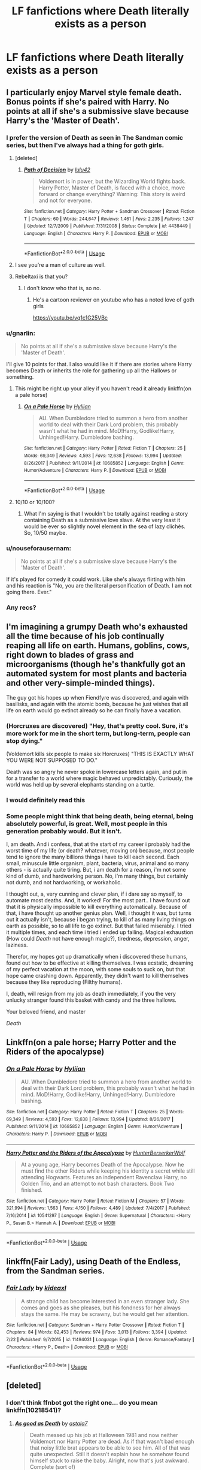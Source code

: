 #+TITLE: LF fanfictions where Death literally exists as a person

* LF fanfictions where Death literally exists as a person
:PROPERTIES:
:Score: 40
:DateUnix: 1564331927.0
:DateShort: 2019-Jul-28
:FlairText: Request
:END:

** I particularly enjoy Marvel style female death. Bonus points if she's paired with Harry. No points at all if she's a submissive slave because Harry's the 'Master of Death'.
:PROPERTIES:
:Author: icefire9
:Score: 31
:DateUnix: 1564334902.0
:DateShort: 2019-Jul-28
:END:

*** I prefer the version of Death as seen in The Sandman comic series, but then I've always had a thing for goth girls.
:PROPERTIES:
:Author: Raesong
:Score: 22
:DateUnix: 1564338929.0
:DateShort: 2019-Jul-28
:END:

**** [deleted]
:PROPERTIES:
:Score: 2
:DateUnix: 1564371554.0
:DateShort: 2019-Jul-29
:END:

***** [[https://www.fanfiction.net/s/4438449/1/][*/Path of Decision/*]] by [[https://www.fanfiction.net/u/1642833/lulu42][/lulu42/]]

#+begin_quote
  Voldemort is in power, but the Wizarding World fights back. Harry Potter, Master of Death, is faced with a choice, move forward or change everything? Warning: This story is weird and not for everyone.
#+end_quote

^{/Site/:} ^{fanfiction.net} ^{*|*} ^{/Category/:} ^{Harry} ^{Potter} ^{+} ^{Sandman} ^{Crossover} ^{*|*} ^{/Rated/:} ^{Fiction} ^{T} ^{*|*} ^{/Chapters/:} ^{60} ^{*|*} ^{/Words/:} ^{244,647} ^{*|*} ^{/Reviews/:} ^{1,461} ^{*|*} ^{/Favs/:} ^{2,235} ^{*|*} ^{/Follows/:} ^{1,247} ^{*|*} ^{/Updated/:} ^{12/7/2009} ^{*|*} ^{/Published/:} ^{7/31/2008} ^{*|*} ^{/Status/:} ^{Complete} ^{*|*} ^{/id/:} ^{4438449} ^{*|*} ^{/Language/:} ^{English} ^{*|*} ^{/Characters/:} ^{Harry} ^{P.} ^{*|*} ^{/Download/:} ^{[[http://www.ff2ebook.com/old/ffn-bot/index.php?id=4438449&source=ff&filetype=epub][EPUB]]} ^{or} ^{[[http://www.ff2ebook.com/old/ffn-bot/index.php?id=4438449&source=ff&filetype=mobi][MOBI]]}

--------------

*FanfictionBot*^{2.0.0-beta} | [[https://github.com/tusing/reddit-ffn-bot/wiki/Usage][Usage]]
:PROPERTIES:
:Author: FanfictionBot
:Score: 2
:DateUnix: 1564371604.0
:DateShort: 2019-Jul-29
:END:


**** I see you're a man of culture as well.
:PROPERTIES:
:Author: ChadwickPoklonskoy
:Score: 3
:DateUnix: 1564345725.0
:DateShort: 2019-Jul-29
:END:


**** Rebeltaxi is that you?
:PROPERTIES:
:Author: flingerdinger
:Score: 1
:DateUnix: 1564359457.0
:DateShort: 2019-Jul-29
:END:

***** I don't know who that is, so no.
:PROPERTIES:
:Author: Raesong
:Score: 1
:DateUnix: 1564362618.0
:DateShort: 2019-Jul-29
:END:

****** He's a cartoon reviewer on youtube who has a noted love of goth girls

[[https://youtu.be/vq1c1G25VBc]]
:PROPERTIES:
:Author: flingerdinger
:Score: 2
:DateUnix: 1564362722.0
:DateShort: 2019-Jul-29
:END:


*** u/gnarlin:
#+begin_quote
  No points at all if she's a submissive slave because Harry's the 'Master of Death'.
#+end_quote

I'll give 10 points for that. I also would like it if there are stories where Harry becomes Death or inherits the role for gathering up all the Hallows or something.
:PROPERTIES:
:Author: gnarlin
:Score: 8
:DateUnix: 1564339666.0
:DateShort: 2019-Jul-28
:END:

**** This might be right up your alley if you haven't read it already linkffn(on a pale horse)
:PROPERTIES:
:Author: protostar71
:Score: 2
:DateUnix: 1564358819.0
:DateShort: 2019-Jul-29
:END:

***** [[https://www.fanfiction.net/s/10685852/1/][*/On a Pale Horse/*]] by [[https://www.fanfiction.net/u/3305720/Hyliian][/Hyliian/]]

#+begin_quote
  AU. When Dumbledore tried to summon a hero from another world to deal with their Dark Lord problem, this probably wasn't what he had in mind. MoD!Harry, Godlike!Harry, Unhinged!Harry. Dumbledore bashing.
#+end_quote

^{/Site/:} ^{fanfiction.net} ^{*|*} ^{/Category/:} ^{Harry} ^{Potter} ^{*|*} ^{/Rated/:} ^{Fiction} ^{T} ^{*|*} ^{/Chapters/:} ^{25} ^{*|*} ^{/Words/:} ^{69,349} ^{*|*} ^{/Reviews/:} ^{4,593} ^{*|*} ^{/Favs/:} ^{12,638} ^{*|*} ^{/Follows/:} ^{13,994} ^{*|*} ^{/Updated/:} ^{8/26/2017} ^{*|*} ^{/Published/:} ^{9/11/2014} ^{*|*} ^{/id/:} ^{10685852} ^{*|*} ^{/Language/:} ^{English} ^{*|*} ^{/Genre/:} ^{Humor/Adventure} ^{*|*} ^{/Characters/:} ^{Harry} ^{P.} ^{*|*} ^{/Download/:} ^{[[http://www.ff2ebook.com/old/ffn-bot/index.php?id=10685852&source=ff&filetype=epub][EPUB]]} ^{or} ^{[[http://www.ff2ebook.com/old/ffn-bot/index.php?id=10685852&source=ff&filetype=mobi][MOBI]]}

--------------

*FanfictionBot*^{2.0.0-beta} | [[https://github.com/tusing/reddit-ffn-bot/wiki/Usage][Usage]]
:PROPERTIES:
:Author: FanfictionBot
:Score: 1
:DateUnix: 1564358837.0
:DateShort: 2019-Jul-29
:END:


**** 10/10 or 10/100?
:PROPERTIES:
:Author: Slothththth
:Score: 1
:DateUnix: 1564371683.0
:DateShort: 2019-Jul-29
:END:

***** What I'm saying is that I wouldn't be totally against reading a story containing Death as a submissive love slave. At the very least it would be ever so slightly novel element in the sea of lazy clichés. So, 10/50 maybe.
:PROPERTIES:
:Author: gnarlin
:Score: 2
:DateUnix: 1564427296.0
:DateShort: 2019-Jul-29
:END:


*** u/nouseforausernam:
#+begin_quote
  No points at all if she's a submissive slave because Harry's the 'Master of Death'.
#+end_quote

If it's played for comedy it could work. Like she's always flirting with him and his reaction is "No, you are the literal personification of Death. I am not going there. Ever."
:PROPERTIES:
:Author: nouseforausernam
:Score: 3
:DateUnix: 1564434099.0
:DateShort: 2019-Jul-30
:END:


*** Any recs?
:PROPERTIES:
:Author: RTCielo
:Score: 2
:DateUnix: 1564344025.0
:DateShort: 2019-Jul-29
:END:


** I'm imagining a grumpy Death who's exhausted all the time because of his job continually reaping all life on earth. Humans, goblins, cows, right down to blades of grass and microorganisms (though he's thankfully got an automated system for most plants and bacteria and other very-simple-minded things).

The guy got his hopes up when Fiendfyre was discovered, and again with basilisks, and again with the atomic bomb, because he just wishes that all life on earth would go extinct already so he can finally have a vacation.
:PROPERTIES:
:Author: Avaday_Daydream
:Score: 17
:DateUnix: 1564346945.0
:DateShort: 2019-Jul-29
:END:

*** (Horcruxes are discovered) "Hey, that's pretty cool. Sure, it's more work for me in the short term, but long-term, people can stop dying."

(Voldemort kills six people to make six Horcruxes) "THIS IS EXACTLY WHAT YOU WERE NOT SUPPOSED TO DO."

Death was so angry he never spoke in lowercase letters again, and put in for a transfer to a world where magic behaved unpredictably. Curiously, the world was held up by several elephants standing on a turtle.
:PROPERTIES:
:Author: ForwardDiscussion
:Score: 3
:DateUnix: 1564420538.0
:DateShort: 2019-Jul-29
:END:


*** I would definitely read this
:PROPERTIES:
:Author: ade1aide
:Score: 3
:DateUnix: 1564347976.0
:DateShort: 2019-Jul-29
:END:


*** Some people might think that being death, being eternal, being absolutely powerful, is great. Well, most people in this generation probably would. But it isn't.

I, am death. And i confess, that at the start of my career i probably had the worst time of my life (or death? whatever, moving on) because, most people tend to ignore the many billions things i have to kill each second. Each small, minuscule little organism, plant, bacteria, virus, animal and so many others - is actually quite tiring. But, i am death for a reason, i'm not some kind of dumb, and hardworking person. No, i'm many things, but certainly not dumb, and not hardworking, or workaholic.

I thought out, a, very cunning and clever plan, if i dare say so myself, to automate most deaths. And, it worked! For the most part.. I have found out that it is physically impossible to kill everything automatically. Because of that, i have thought up another genius plan. Well, i thought it was, but turns out it actually isn't, because i began trying, to kill of as many living things on earth as possible, so to all life to go extinct. But that failed miserably. I tried it multiple times, and each time i tried i ended up failing. Magical exhaustion (How could /Death/ not have enough magic?), tiredness, depression, anger, laziness.

Therefor, my hopes got up dramatically when i discovered these humans, found out how to be effective at killing themselves. I was ecstatic, dreaming of my perfect vacation at the moon, with some souls to suck on, but that hope came crashing down. Apparently, they didn't want to kill themselves because they like reproducing (Filthy humans).

I, death, will resign from my job as death immediately, if you the very unlucky stranger found this basket with candy and the three hallows.

Your beloved friend, and master

/Death/
:PROPERTIES:
:Author: h6story
:Score: 1
:DateUnix: 1564420994.0
:DateShort: 2019-Jul-29
:END:


** Linkffn(on a pale horse; Harry Potter and the Riders of the apocalypse)
:PROPERTIES:
:Author: Namzeh011
:Score: 7
:DateUnix: 1564334661.0
:DateShort: 2019-Jul-28
:END:

*** [[https://www.fanfiction.net/s/10685852/1/][*/On a Pale Horse/*]] by [[https://www.fanfiction.net/u/3305720/Hyliian][/Hyliian/]]

#+begin_quote
  AU. When Dumbledore tried to summon a hero from another world to deal with their Dark Lord problem, this probably wasn't what he had in mind. MoD!Harry, Godlike!Harry, Unhinged!Harry. Dumbledore bashing.
#+end_quote

^{/Site/:} ^{fanfiction.net} ^{*|*} ^{/Category/:} ^{Harry} ^{Potter} ^{*|*} ^{/Rated/:} ^{Fiction} ^{T} ^{*|*} ^{/Chapters/:} ^{25} ^{*|*} ^{/Words/:} ^{69,349} ^{*|*} ^{/Reviews/:} ^{4,593} ^{*|*} ^{/Favs/:} ^{12,638} ^{*|*} ^{/Follows/:} ^{13,994} ^{*|*} ^{/Updated/:} ^{8/26/2017} ^{*|*} ^{/Published/:} ^{9/11/2014} ^{*|*} ^{/id/:} ^{10685852} ^{*|*} ^{/Language/:} ^{English} ^{*|*} ^{/Genre/:} ^{Humor/Adventure} ^{*|*} ^{/Characters/:} ^{Harry} ^{P.} ^{*|*} ^{/Download/:} ^{[[http://www.ff2ebook.com/old/ffn-bot/index.php?id=10685852&source=ff&filetype=epub][EPUB]]} ^{or} ^{[[http://www.ff2ebook.com/old/ffn-bot/index.php?id=10685852&source=ff&filetype=mobi][MOBI]]}

--------------

[[https://www.fanfiction.net/s/10541297/1/][*/Harry Potter and the Riders of the Apocalypse/*]] by [[https://www.fanfiction.net/u/801855/HunterBerserkerWolf][/HunterBerserkerWolf/]]

#+begin_quote
  At a young age, Harry becomes Death of the Apocalypse. Now he must find the other Riders while keeping his identity a secret while still attending Hogwarts. Features an independent Ravenclaw Harry, no Golden Trio, and an attempt to not bash characters. Book Two finished.
#+end_quote

^{/Site/:} ^{fanfiction.net} ^{*|*} ^{/Category/:} ^{Harry} ^{Potter} ^{*|*} ^{/Rated/:} ^{Fiction} ^{M} ^{*|*} ^{/Chapters/:} ^{57} ^{*|*} ^{/Words/:} ^{321,994} ^{*|*} ^{/Reviews/:} ^{1,563} ^{*|*} ^{/Favs/:} ^{4,150} ^{*|*} ^{/Follows/:} ^{4,489} ^{*|*} ^{/Updated/:} ^{7/4/2017} ^{*|*} ^{/Published/:} ^{7/16/2014} ^{*|*} ^{/id/:} ^{10541297} ^{*|*} ^{/Language/:} ^{English} ^{*|*} ^{/Genre/:} ^{Supernatural} ^{*|*} ^{/Characters/:} ^{<Harry} ^{P.,} ^{Susan} ^{B.>} ^{Hannah} ^{A.} ^{*|*} ^{/Download/:} ^{[[http://www.ff2ebook.com/old/ffn-bot/index.php?id=10541297&source=ff&filetype=epub][EPUB]]} ^{or} ^{[[http://www.ff2ebook.com/old/ffn-bot/index.php?id=10541297&source=ff&filetype=mobi][MOBI]]}

--------------

*FanfictionBot*^{2.0.0-beta} | [[https://github.com/tusing/reddit-ffn-bot/wiki/Usage][Usage]]
:PROPERTIES:
:Author: FanfictionBot
:Score: 2
:DateUnix: 1564334679.0
:DateShort: 2019-Jul-28
:END:


** linkffn(Fair Lady), using Death of the Endless, from the Sandman series.
:PROPERTIES:
:Author: Shadowclonier
:Score: 3
:DateUnix: 1564358572.0
:DateShort: 2019-Jul-29
:END:

*** [[https://www.fanfiction.net/s/11494031/1/][*/Fair Lady/*]] by [[https://www.fanfiction.net/u/4604424/kideaxl][/kideaxl/]]

#+begin_quote
  A strange child has become interested in an even stranger lady. She comes and goes as she pleases, but his fondness for her always stays the same. He may be scrawny, but he would get her attention.
#+end_quote

^{/Site/:} ^{fanfiction.net} ^{*|*} ^{/Category/:} ^{Sandman} ^{+} ^{Harry} ^{Potter} ^{Crossover} ^{*|*} ^{/Rated/:} ^{Fiction} ^{T} ^{*|*} ^{/Chapters/:} ^{84} ^{*|*} ^{/Words/:} ^{82,453} ^{*|*} ^{/Reviews/:} ^{974} ^{*|*} ^{/Favs/:} ^{3,013} ^{*|*} ^{/Follows/:} ^{3,394} ^{*|*} ^{/Updated/:} ^{7/22} ^{*|*} ^{/Published/:} ^{9/7/2015} ^{*|*} ^{/id/:} ^{11494031} ^{*|*} ^{/Language/:} ^{English} ^{*|*} ^{/Genre/:} ^{Romance/Fantasy} ^{*|*} ^{/Characters/:} ^{<Harry} ^{P.,} ^{Death>} ^{*|*} ^{/Download/:} ^{[[http://www.ff2ebook.com/old/ffn-bot/index.php?id=11494031&source=ff&filetype=epub][EPUB]]} ^{or} ^{[[http://www.ff2ebook.com/old/ffn-bot/index.php?id=11494031&source=ff&filetype=mobi][MOBI]]}

--------------

*FanfictionBot*^{2.0.0-beta} | [[https://github.com/tusing/reddit-ffn-bot/wiki/Usage][Usage]]
:PROPERTIES:
:Author: FanfictionBot
:Score: 1
:DateUnix: 1564358584.0
:DateShort: 2019-Jul-29
:END:


** [deleted]
:PROPERTIES:
:Score: 1
:DateUnix: 1564354182.0
:DateShort: 2019-Jul-29
:END:

*** I don't think ffnbot got the right one... do you mean linkffn(10218541)?
:PROPERTIES:
:Author: ElusiveGuy
:Score: 3
:DateUnix: 1564364143.0
:DateShort: 2019-Jul-29
:END:

**** [[https://www.fanfiction.net/s/10218541/1/][*/As good as Death/*]] by [[https://www.fanfiction.net/u/2692110/astala7][/astala7/]]

#+begin_quote
  Death messed up his job at Halloween 1981 and now neither Voldemort nor Harry Potter are dead. As if that wasn't bad enough that noisy little brat appears to be able to see him. All of that was quite unexpected. Still it doesn't explain how he somehow found himself stuck to raise the baby. Alright, now that's just awkward. Complete (sort of)
#+end_quote

^{/Site/:} ^{fanfiction.net} ^{*|*} ^{/Category/:} ^{Harry} ^{Potter} ^{*|*} ^{/Rated/:} ^{Fiction} ^{K} ^{*|*} ^{/Chapters/:} ^{20} ^{*|*} ^{/Words/:} ^{62,409} ^{*|*} ^{/Reviews/:} ^{448} ^{*|*} ^{/Favs/:} ^{1,723} ^{*|*} ^{/Follows/:} ^{1,452} ^{*|*} ^{/Updated/:} ^{10/18/2016} ^{*|*} ^{/Published/:} ^{3/26/2014} ^{*|*} ^{/Status/:} ^{Complete} ^{*|*} ^{/id/:} ^{10218541} ^{*|*} ^{/Language/:} ^{English} ^{*|*} ^{/Genre/:} ^{Humor/Adventure} ^{*|*} ^{/Characters/:} ^{Harry} ^{P.} ^{*|*} ^{/Download/:} ^{[[http://www.ff2ebook.com/old/ffn-bot/index.php?id=10218541&source=ff&filetype=epub][EPUB]]} ^{or} ^{[[http://www.ff2ebook.com/old/ffn-bot/index.php?id=10218541&source=ff&filetype=mobi][MOBI]]}

--------------

*FanfictionBot*^{2.0.0-beta} | [[https://github.com/tusing/reddit-ffn-bot/wiki/Usage][Usage]]
:PROPERTIES:
:Author: FanfictionBot
:Score: 1
:DateUnix: 1564364158.0
:DateShort: 2019-Jul-29
:END:


*** [[https://www.fanfiction.net/s/6737868/1/][*/As Good As Dead/*]] by [[https://www.fanfiction.net/u/2066207/Im2xshy][/Im2xshy/]]

#+begin_quote
  AU - Eric discovers QSA is sending Bill Compton to procure a human from his area and gets to her first.
#+end_quote

^{/Site/:} ^{fanfiction.net} ^{*|*} ^{/Category/:} ^{True} ^{Blood} ^{*|*} ^{/Rated/:} ^{Fiction} ^{M} ^{*|*} ^{/Chapters/:} ^{35} ^{*|*} ^{/Words/:} ^{137,924} ^{*|*} ^{/Reviews/:} ^{1,585} ^{*|*} ^{/Favs/:} ^{1,427} ^{*|*} ^{/Follows/:} ^{1,086} ^{*|*} ^{/Updated/:} ^{8/14/2012} ^{*|*} ^{/Published/:} ^{2/12/2011} ^{*|*} ^{/Status/:} ^{Complete} ^{*|*} ^{/id/:} ^{6737868} ^{*|*} ^{/Language/:} ^{English} ^{*|*} ^{/Genre/:} ^{Romance} ^{*|*} ^{/Characters/:} ^{Eric} ^{N.,} ^{Sookie} ^{S.} ^{*|*} ^{/Download/:} ^{[[http://www.ff2ebook.com/old/ffn-bot/index.php?id=6737868&source=ff&filetype=epub][EPUB]]} ^{or} ^{[[http://www.ff2ebook.com/old/ffn-bot/index.php?id=6737868&source=ff&filetype=mobi][MOBI]]}

--------------

*FanfictionBot*^{2.0.0-beta} | [[https://github.com/tusing/reddit-ffn-bot/wiki/Usage][Usage]]
:PROPERTIES:
:Author: FanfictionBot
:Score: 1
:DateUnix: 1564354219.0
:DateShort: 2019-Jul-29
:END:


** linkao3([[https://archiveofourown.org/works/16594244/chapters/38889167][Spoonful of Sugar]] by widdlewed)

linkao3([[https://archiveofourown.org/works/15768411/chapters/36679557][Bright Eyes]] by The_Carnivorous_Muffin)
:PROPERTIES:
:Author: AgathaJames
:Score: 1
:DateUnix: 1564360793.0
:DateShort: 2019-Jul-29
:END:

*** [[https://archiveofourown.org/works/16594244][*/Spoonful of Sugar/*]] by [[https://www.archiveofourown.org/users/widdlewed/pseuds/widdlewed][/widdlewed/]]

#+begin_quote
  Death is omnipotent. As such, it should be of no surprise that they're able to retain the memories of various universes, or multiple timelines and lives lived. Because of this, everything is different, and yet very much the same. Death will only allow one mortal to Lord over them. It just so happens that this universe's Harry Potter needs a more...hands on approach. ----aka that AU where Death becomes a parental figure for a young mute Harry.
#+end_quote

^{/Site/:} ^{Archive} ^{of} ^{Our} ^{Own} ^{*|*} ^{/Fandom/:} ^{Harry} ^{Potter} ^{-} ^{J.} ^{K.} ^{Rowling} ^{*|*} ^{/Published/:} ^{2018-11-11} ^{*|*} ^{/Updated/:} ^{2019-06-05} ^{*|*} ^{/Words/:} ^{23597} ^{*|*} ^{/Chapters/:} ^{8/?} ^{*|*} ^{/Comments/:} ^{173} ^{*|*} ^{/Kudos/:} ^{711} ^{*|*} ^{/Bookmarks/:} ^{287} ^{*|*} ^{/Hits/:} ^{6982} ^{*|*} ^{/ID/:} ^{16594244} ^{*|*} ^{/Download/:} ^{[[https://archiveofourown.org/downloads/16594244/Spoonful%20of%20Sugar.epub?updated_at=1559755214][EPUB]]} ^{or} ^{[[https://archiveofourown.org/downloads/16594244/Spoonful%20of%20Sugar.mobi?updated_at=1559755214][MOBI]]}

--------------

[[https://archiveofourown.org/works/15768411][*/Bright Eyes/*]] by [[https://www.archiveofourown.org/users/The_Carnivorous_Muffin/pseuds/The_Carnivorous_Muffin][/The_Carnivorous_Muffin/]]

#+begin_quote
  Death reenters a seemingly familiar world in 1979 and is forced to remember that he was once Harry Potter when he befriends his father as well as to remember what it means to be human.
#+end_quote

^{/Site/:} ^{Archive} ^{of} ^{Our} ^{Own} ^{*|*} ^{/Fandom/:} ^{Harry} ^{Potter} ^{-} ^{J.} ^{K.} ^{Rowling} ^{*|*} ^{/Published/:} ^{2018-08-22} ^{*|*} ^{/Completed/:} ^{2018-08-22} ^{*|*} ^{/Words/:} ^{33925} ^{*|*} ^{/Chapters/:} ^{2/2} ^{*|*} ^{/Comments/:} ^{7} ^{*|*} ^{/Kudos/:} ^{78} ^{*|*} ^{/Bookmarks/:} ^{19} ^{*|*} ^{/Hits/:} ^{1211} ^{*|*} ^{/ID/:} ^{15768411} ^{*|*} ^{/Download/:} ^{[[https://archiveofourown.org/downloads/15768411/Bright%20Eyes.epub?updated_at=1538618897][EPUB]]} ^{or} ^{[[https://archiveofourown.org/downloads/15768411/Bright%20Eyes.mobi?updated_at=1538618897][MOBI]]}

--------------

*FanfictionBot*^{2.0.0-beta} | [[https://github.com/tusing/reddit-ffn-bot/wiki/Usage][Usage]]
:PROPERTIES:
:Author: FanfictionBot
:Score: 1
:DateUnix: 1564360831.0
:DateShort: 2019-Jul-29
:END:


** linkffn(12238345)
:PROPERTIES:
:Author: Daemon-Blackbrier
:Score: 1
:DateUnix: 1564365258.0
:DateShort: 2019-Jul-29
:END:

*** [[https://www.fanfiction.net/s/12238345/1/][*/The Many Deaths of Harry Potter/*]] by [[https://www.fanfiction.net/u/3870898/Harry-O-Henth][/Harry O'Henth/]]

#+begin_quote
  Harry was always destined to gather the Deathly Hallows, from the moment the killing curse kissed his skin as a child. It is only right that Death should take a special interest in the one that would one day wield his talismans.
#+end_quote

^{/Site/:} ^{fanfiction.net} ^{*|*} ^{/Category/:} ^{Harry} ^{Potter} ^{*|*} ^{/Rated/:} ^{Fiction} ^{M} ^{*|*} ^{/Chapters/:} ^{44} ^{*|*} ^{/Words/:} ^{167,908} ^{*|*} ^{/Reviews/:} ^{189} ^{*|*} ^{/Favs/:} ^{371} ^{*|*} ^{/Follows/:} ^{374} ^{*|*} ^{/Updated/:} ^{8/22/2017} ^{*|*} ^{/Published/:} ^{11/18/2016} ^{*|*} ^{/Status/:} ^{Complete} ^{*|*} ^{/id/:} ^{12238345} ^{*|*} ^{/Language/:} ^{English} ^{*|*} ^{/Genre/:} ^{Supernatural} ^{*|*} ^{/Download/:} ^{[[http://www.ff2ebook.com/old/ffn-bot/index.php?id=12238345&source=ff&filetype=epub][EPUB]]} ^{or} ^{[[http://www.ff2ebook.com/old/ffn-bot/index.php?id=12238345&source=ff&filetype=mobi][MOBI]]}

--------------

*FanfictionBot*^{2.0.0-beta} | [[https://github.com/tusing/reddit-ffn-bot/wiki/Usage][Usage]]
:PROPERTIES:
:Author: FanfictionBot
:Score: 1
:DateUnix: 1564365273.0
:DateShort: 2019-Jul-29
:END:
